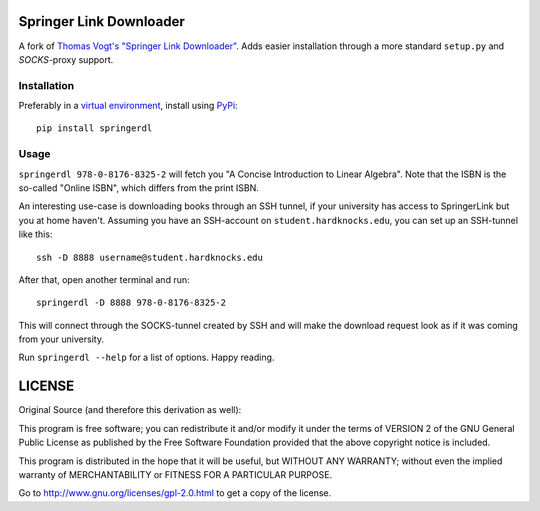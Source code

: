 Springer Link Downloader
========================

A fork of `Thomas Vogt's "Springer Link Downloader"
<https://github.com/tuxor1337/springerdownload>`_. Adds easier installation
through a more standard ``setup.py`` and *SOCKS*-proxy support.

Installation
------------

Preferably in a `virtual environment
<https://pypi.python.org/pypi/virtualenv>`_, install using `PyPi
<https://pypi.python.org>`_::

   pip install springerdl

Usage
-----

``springerdl 978-0-8176-8325-2`` will fetch you "A Concise Introduction to
Linear Algebra". Note that the ISBN is the so-called "Online ISBN", which
differs from the print ISBN.

An interesting use-case is downloading books through an SSH tunnel, if your
university has access to SpringerLink but you at home haven't. Assuming you
have an SSH-account on ``student.hardknocks.edu``, you can set up an SSH-tunnel
like this::

   ssh -D 8888 username@student.hardknocks.edu

After that, open another terminal and run::

   springerdl -D 8888 978-0-8176-8325-2

This will connect through the SOCKS-tunnel created by SSH and will make the
download request look as if it was coming from your university.

Run ``springerdl --help`` for a list of options. Happy reading.

LICENSE
=======

Original Source (and therefore this derivation as well):

This program is free software; you can redistribute it and/or modify it under
the terms of VERSION 2 of the GNU General Public License as published by the
Free Software Foundation provided that the above copyright notice is included.

This program is distributed in the hope that it will be useful, but WITHOUT ANY
WARRANTY; without even the implied warranty of MERCHANTABILITY or FITNESS FOR A
PARTICULAR PURPOSE.

Go to http://www.gnu.org/licenses/gpl-2.0.html to get a copy of the license.
